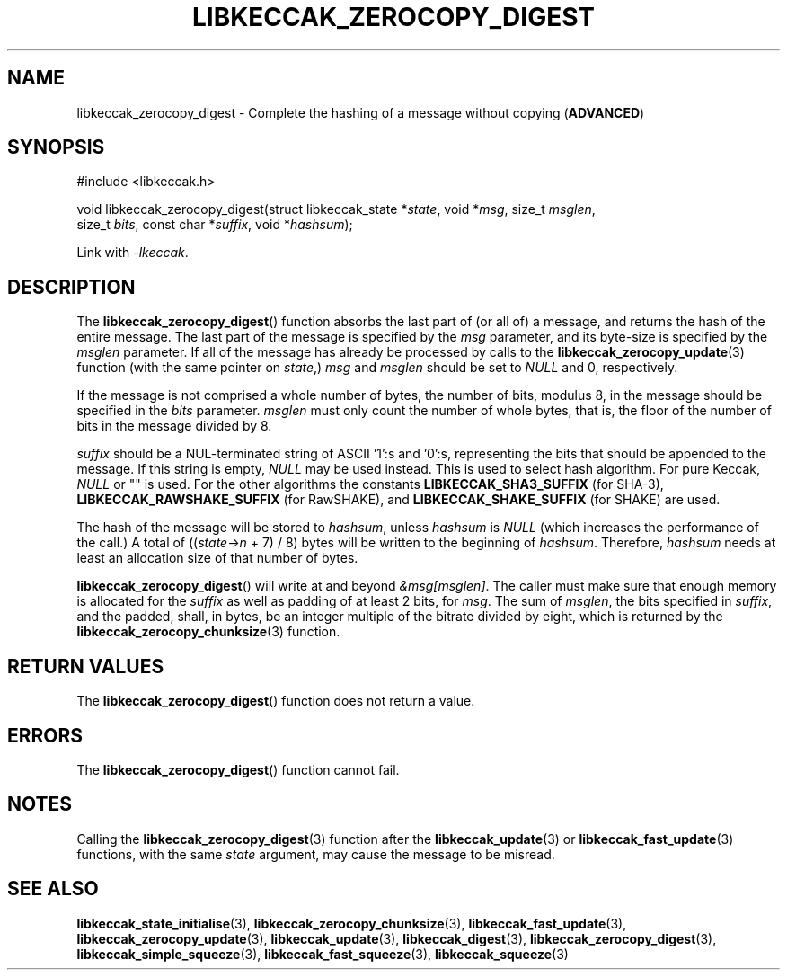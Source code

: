 .TH LIBKECCAK_ZEROCOPY_DIGEST 3 LIBKECCAK
.SH NAME
libkeccak_zerocopy_digest - Complete the hashing of a message without copying
.RB ( ADVANCED )
.SH SYNOPSIS
.LP
.nf
#include <libkeccak.h>

void libkeccak_zerocopy_digest(struct libkeccak_state *\fIstate\fP, void *\fImsg\fP, size_t \fImsglen\fP,
                               size_t \fIbits\fP, const char *\fIsuffix\fP, void *\fIhashsum\fP);
.fi
.P
Link with
.IR -lkeccak .
.SH DESCRIPTION
The
.BR libkeccak_zerocopy_digest ()
function absorbs the last part of (or all of) a message,
and returns the hash of the entire message. The last part
of the message is specified by the
.I msg
parameter, and its byte-size is specified by the
.I msglen
parameter. If all of the message has already be processed
by calls to the
.BR libkeccak_zerocopy_update (3)
function (with the same pointer on
.IR state ,)
.I msg
and
.I msglen
should be set to
.I NULL
and 0, respectively.
.PP
If the message is not comprised a whole number of bytes,
the number of bits, modulus 8, in the message should be
specified in the
.I bits
parameter.
.I msglen
must only count the number of whole bytes, that is, the
floor of the number of bits in the message divided by 8.
.PP
.I suffix
should be a NUL-terminated string of ASCII '1':s and '0':s,
representing the bits that should be appended to the
message. If this string is empty,
.I NULL
may be used instead. This is used to select hash algorithm.
For pure Keccak,
.I NULL
or \(dq\(dq is used. For the other algorithms the constants
.B LIBKECCAK_SHA3_SUFFIX
(for SHA-3),
.B LIBKECCAK_RAWSHAKE_SUFFIX
(for RawSHAKE), and
.B LIBKECCAK_SHAKE_SUFFIX
(for SHAKE) are used.
.PP
The hash of the message will be stored to
.IR hashsum ,
unless
.IR hashsum
is
.IR NULL
(which increases the performance of the call.) A total of
.RI (( state->n
+ 7) / 8) bytes will be written to the beginning of
.IR hashsum .
Therefore,
.I hashsum
needs at least an allocation size of that number of bytes.
.PP
.BR libkeccak_zerocopy_digest ()
will write at and beyond
.IR &msg[msglen] .
The caller must make sure that enough memory is allocated
for the
.I suffix
as well as padding of at least 2 bits, for
.IR msg .
The sum of
.IR msglen ,
the bits specified in
.IR suffix ,
and the padded, shall, in bytes, be an integer multiple of
the bitrate divided by eight, which is returned by the
.BR libkeccak_zerocopy_chunksize (3)
function.
.SH RETURN VALUES
The
.BR libkeccak_zerocopy_digest ()
function does not return a value.
.SH ERRORS
The
.BR libkeccak_zerocopy_digest ()
function cannot fail.
.SH NOTES
Calling the
.BR libkeccak_zerocopy_digest (3)
function after the
.BR libkeccak_update (3)
or
.BR libkeccak_fast_update (3)
functions, with the same
.I state
argument, may cause the message to be misread.
.SH SEE ALSO
.BR libkeccak_state_initialise (3),
.BR libkeccak_zerocopy_chunksize (3),
.BR libkeccak_fast_update (3),
.BR libkeccak_zerocopy_update (3),
.BR libkeccak_update (3),
.BR libkeccak_digest (3),
.BR libkeccak_zerocopy_digest (3),
.BR libkeccak_simple_squeeze (3),
.BR libkeccak_fast_squeeze (3),
.BR libkeccak_squeeze (3)
